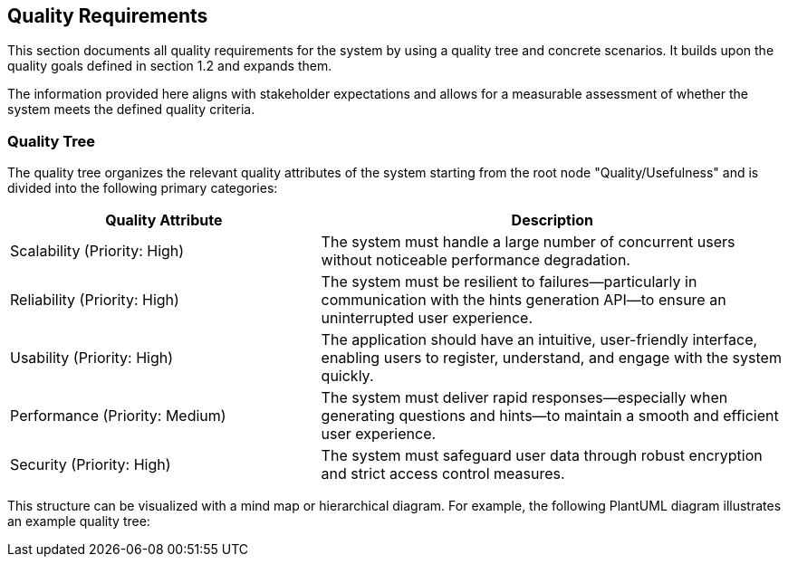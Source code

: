 ifndef::imagesdir[:imagesdir: ../images]

[[section-quality-scenarios]] 
== Quality Requirements

This section documents all quality requirements for the system by using a quality tree and concrete scenarios. It builds upon the quality goals defined in section 1.2 and expands them.

The information provided here aligns with stakeholder expectations and allows for a measurable assessment of whether the system meets the defined quality criteria.

=== Quality Tree

The quality tree organizes the relevant quality attributes of the system starting from the root node "Quality/Usefulness" and is divided into the following primary categories:

[cols="2,3", options="header"]
|===
| Quality Attribute | Description

| Scalability (Priority: High) | The system must handle a large number of concurrent users without noticeable performance degradation.

| Reliability (Priority: High) | The system must be resilient to failures—particularly in communication with the hints generation API—to ensure an uninterrupted user experience.

| Usability (Priority: High) | The application should have an intuitive, user-friendly interface, enabling users to register, understand, and engage with the system quickly.

| Performance (Priority: Medium) | The system must deliver rapid responses—especially when generating questions and hints—to maintain a smooth and efficient user experience.

| Security (Priority: High) | The system must safeguard user data through robust encryption and strict access control measures.
|===

This structure can be visualized with a mind map or hierarchical diagram. For example, the following PlantUML diagram illustrates an example quality tree: